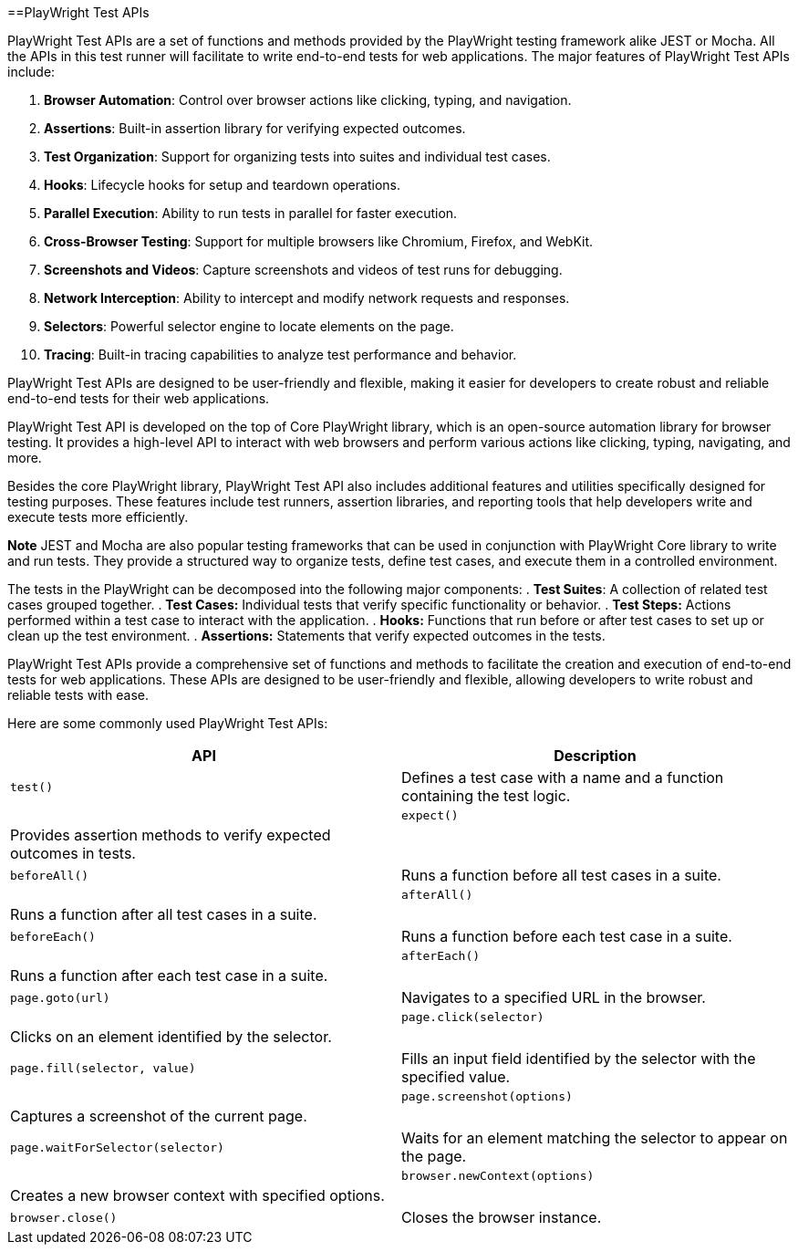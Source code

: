==PlayWright Test APIs

PlayWright Test APIs are a set of functions and methods provided by the PlayWright testing framework alike JEST or Mocha. All the APIs in this test runner will facilitate to write end-to-end tests for web applications. The major features of PlayWright Test APIs include:

1. **Browser Automation**: Control over browser actions like clicking, typing, and navigation.
2. **Assertions**: Built-in assertion library for verifying expected outcomes.
3. **Test Organization**: Support for organizing tests into suites and individual test cases.
4. **Hooks**: Lifecycle hooks for setup and teardown operations.
5. **Parallel Execution**: Ability to run tests in parallel for faster execution.
6. **Cross-Browser Testing**: Support for multiple browsers like Chromium, Firefox, and WebKit.
7. **Screenshots and Videos**: Capture screenshots and videos of test runs for debugging.
8. **Network Interception**: Ability to intercept and modify network requests and responses.
9. **Selectors**: Powerful selector engine to locate elements on the page.
10. **Tracing**: Built-in tracing capabilities to analyze test performance and behavior.

PlayWright Test APIs are designed to be user-friendly and flexible, making it easier for developers to create robust and reliable end-to-end tests for their web applications. 

PlayWright Test API is developed on the top of Core PlayWright library, which is an open-source automation library for browser testing. It provides a high-level API to interact with web browsers and perform various actions like clicking, typing, navigating, and more.

Besides the core PlayWright library, PlayWright Test API also includes additional features and utilities specifically designed for testing purposes. These features include test runners, assertion libraries, and reporting tools that help developers write and execute tests more efficiently.

*Note*
JEST and Mocha are also popular testing frameworks that can be used in conjunction with PlayWright Core library to write and run tests. They provide a structured way to organize tests, define test cases, and execute them in a controlled environment.

The tests in the PlayWright can be decomposed into the following major components:
. *Test Suites*: A collection of related test cases grouped together.
. *Test Cases:* Individual tests that verify specific functionality or behavior.
. *Test Steps:* Actions performed within a test case to interact with the application.
. *Hooks:* Functions that run before or after test cases to set up or clean up the test environment.
. *Assertions:* Statements that verify expected outcomes in the tests.

PlayWright Test APIs provide a comprehensive set of functions and methods to facilitate the creation and execution of end-to-end tests for web applications. These APIs are designed to be user-friendly and flexible, allowing developers to write robust and reliable tests with ease.

Here are some commonly used PlayWright Test APIs:
[cols="1,1", options="header"]
|===    
|API |Description
|`test()` |Defines a test case with a name and a function containing the test logic.|
|`expect()` |Provides assertion methods to verify expected outcomes in tests.|
|`beforeAll()` |Runs a function before all test cases in a suite.|
|`afterAll()` |Runs a function after all test cases in a suite.|
|`beforeEach()` |Runs a function before each test case in a suite.|
|`afterEach()` |Runs a function after each test case in a suite.|
|`page.goto(url)` |Navigates to a specified URL in the browser.|
|`page.click(selector)` |Clicks on an element identified by the selector.|  
|`page.fill(selector, value)` |Fills an input field identified by the selector with the specified value.|
|`page.screenshot(options)` |Captures a screenshot of the current page.|
|`page.waitForSelector(selector)` |Waits for an element matching the selector to appear on the page.|
|`browser.newContext(options)` |Creates a new browser context with specified options.|
|`browser.close()` |Closes the browser instance.|
|===


